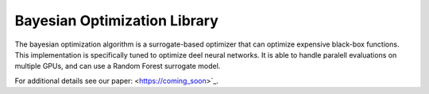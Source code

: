 Bayesian Optimization Library
=======================

The bayesian optimization algorithm is a surrogate-based optimizer that can
optimize expensive black-box functions. This implementation is specifically
tuned to optimize deel neural networks. It is able to handle paralell 
evaluations on multiple GPUs, and can use a Random Forest surrogate model.

For additional details see our paper: <https://coming_soon>`_.



